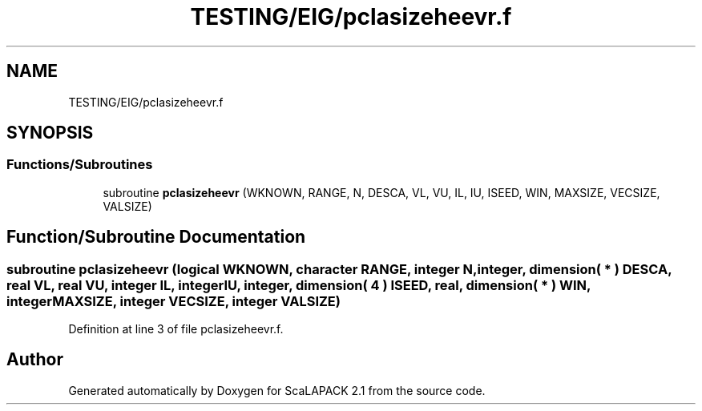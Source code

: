 .TH "TESTING/EIG/pclasizeheevr.f" 3 "Sat Nov 16 2019" "Version 2.1" "ScaLAPACK 2.1" \" -*- nroff -*-
.ad l
.nh
.SH NAME
TESTING/EIG/pclasizeheevr.f
.SH SYNOPSIS
.br
.PP
.SS "Functions/Subroutines"

.in +1c
.ti -1c
.RI "subroutine \fBpclasizeheevr\fP (WKNOWN, RANGE, N, DESCA, VL, VU, IL, IU, ISEED, WIN, MAXSIZE, VECSIZE, VALSIZE)"
.br
.in -1c
.SH "Function/Subroutine Documentation"
.PP 
.SS "subroutine pclasizeheevr (logical WKNOWN, character RANGE, integer N, integer, dimension( * ) DESCA, real VL, real VU, integer IL, integer IU, integer, dimension( 4 ) ISEED, real, dimension( * ) WIN, integer MAXSIZE, integer VECSIZE, integer VALSIZE)"

.PP
Definition at line 3 of file pclasizeheevr\&.f\&.
.SH "Author"
.PP 
Generated automatically by Doxygen for ScaLAPACK 2\&.1 from the source code\&.
